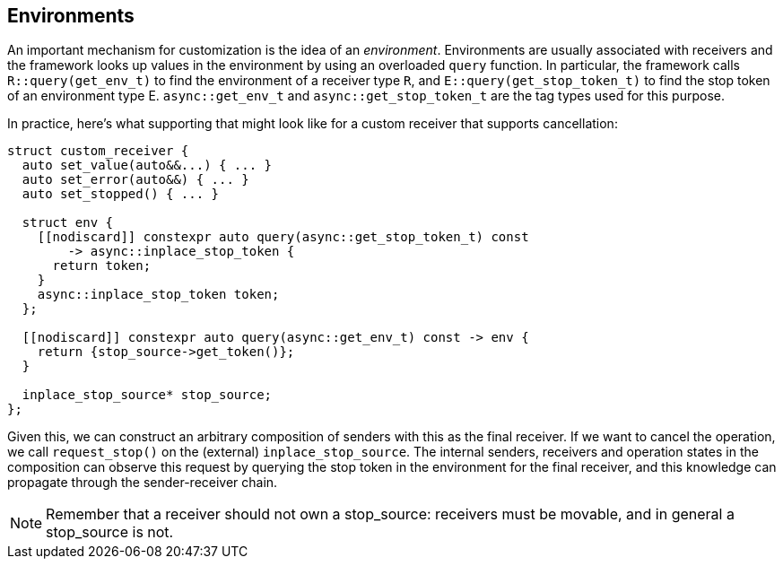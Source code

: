 
== Environments

An important mechanism for customization is the idea of an _environment_.
Environments are usually associated with receivers and the framework looks up
values in the environment by using an overloaded `query` function. In particular, the
framework calls `R::query(get_env_t)` to find the environment of a receiver type
`R`, and `E::query(get_stop_token_t)` to find the stop token of an environment
type E. `async::get_env_t` and `async::get_stop_token_t` are the tag types used for this
purpose.

In practice, here's what supporting that might look like for a custom receiver
that supports cancellation:

[source,cpp]
----
struct custom_receiver {
  auto set_value(auto&&...) { ... }
  auto set_error(auto&&) { ... }
  auto set_stopped() { ... }

  struct env {
    [[nodiscard]] constexpr auto query(async::get_stop_token_t) const
        -> async::inplace_stop_token {
      return token;
    }
    async::inplace_stop_token token;
  };

  [[nodiscard]] constexpr auto query(async::get_env_t) const -> env {
    return {stop_source->get_token()};
  }

  inplace_stop_source* stop_source;
};
----

Given this, we can construct an arbitrary composition of senders with this as
the final receiver. If we want to cancel the operation, we call `request_stop()`
on the (external) `inplace_stop_source`. The internal senders, receivers and
operation states in the composition can observe this request by querying the
stop token in the environment for the final receiver, and this knowledge can
propagate through the sender-receiver chain.

NOTE: Remember that a receiver should not own a stop_source: receivers must
be movable, and in general a stop_source is not.

